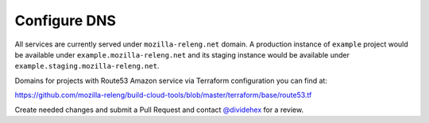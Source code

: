 Configure DNS
=============

All services are currently served under ``mozilla-releng.net`` domain.
A production instance of ``example`` project would be available under
``example.mozilla-releng.net`` and its staging instance would be available
under ``example.staging.mozilla-releng.net``.

Domains for projects  with Route53 Amazon service via Terraform configuration
you can find at:

https://github.com/mozilla-releng/build-cloud-tools/blob/master/terraform/base/route53.tf

Create needed changes and submit a Pull Request and contact `@dividehex`_ for a
review.

.. _`@dividehex`: https://github.com/dividehex
